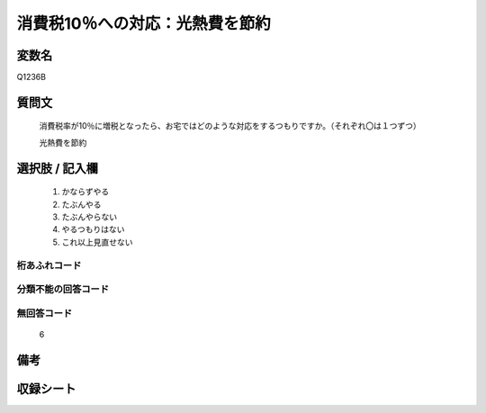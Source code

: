 .. title:: Q1236B
.. rst-class:: item
====================================================================================================
消費税10％への対応：光熱費を節約
====================================================================================================

.. rst-class:: varname
変数名
==================

Q1236B

.. rst-class:: question
質問文
==================


   消費税率が10％に増税となったら、お宅ではどのような対応をするつもりですか。（それぞれ〇は１つずつ）

   光熱費を節約



.. rst-class:: answer
選択肢 / 記入欄
======================

  
     1. かならずやる
  
     2. たぶんやる

     3. たぶんやらない
  
     4. やるつもりはない
  
     5. これ以上見直せない




.. rst-class:: overflow
桁あふれコード
-------------------------------
  


.. rst-class:: not_available
分類不能の回答コード
-------------------------------------
  


.. rst-class:: not_available
無回答コード
-------------------------------------
  6


.. rst-class:: bikou
備考
==================


.. rst-class:: include_sheet
収録シート
=======================================
.. hlist::
   :columns: 3
   
   
   * p2_1
   
   * p5a_1
   
   * p5b_1
   
   * p6_1
   
   * p7_1
   
   * p8_1
   
   * p9_1
   
   * p10_1
   
   * p12_1
   
   * p13_1
   
   * p14_1
   
   * p15_1
   
   * p16abc_1
   
   * p16d_1
   
   * p17_1
   
   * p18_1
   
   * p19_1
   
   * p20_1
   
   * p21abcd_1
   
   * p21e_1
   
   * p22_1
   
   * p23_1
   
   * p24_1
   
   * p25_1
   
   * p26_1
   
   


.. index:: Q1236B